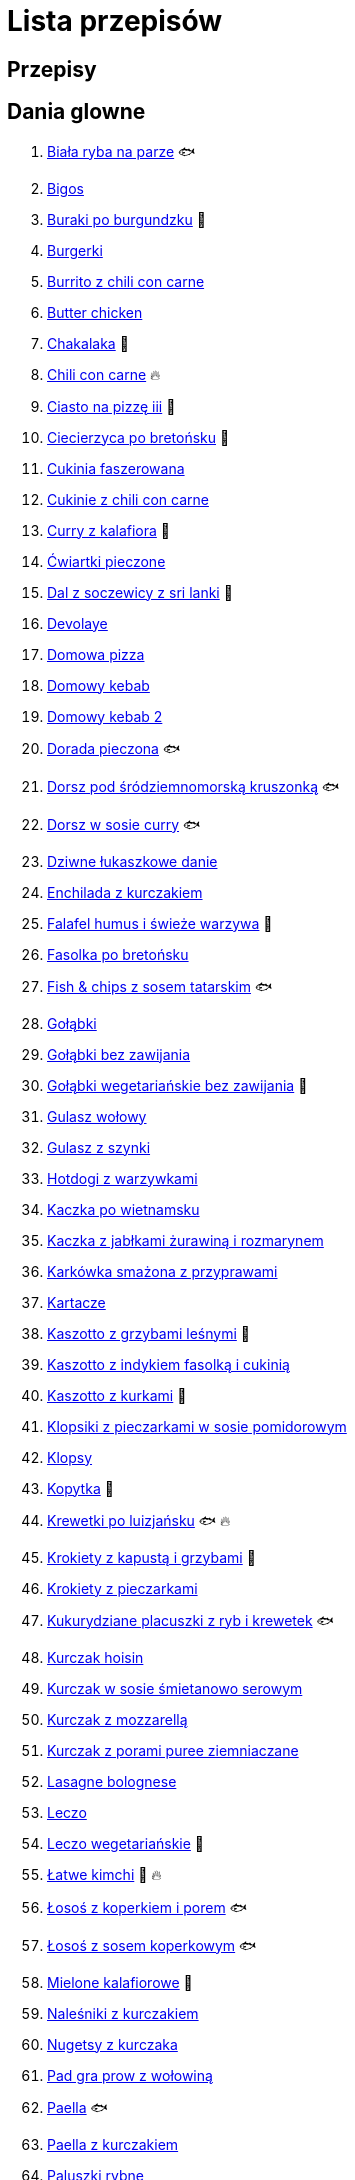 = Lista przepisów

== Przepisy


== Dania glowne

1. link:Przepisy/Dania_glowne/biała_ryba_na_parze.html[Biała ryba na parze] 🐟
2. link:Przepisy/Dania_glowne/bigos.html[Bigos]
3. link:Przepisy/Dania_glowne/buraki_po_burgundzku.html[Buraki po burgundzku] 🌱
4. link:Przepisy/Dania_glowne/burgerki.html[Burgerki]
5. link:Przepisy/Dania_glowne/burrito_z_chili_con_carne.html[Burrito z chili con carne]
6. link:Przepisy/Dania_glowne/butter_chicken.html[Butter chicken]
7. link:Przepisy/Dania_glowne/chakalaka.html[Chakalaka] 🌱
8. link:Przepisy/Dania_glowne/chili_con_carne.html[Chili con carne] 🔥
9. link:Przepisy/Dania_glowne/ciasto_na_pizzę_iii.html[Ciasto na pizzę iii] 🌱
10. link:Przepisy/Dania_glowne/ciecierzyca_po_bretońsku.html[Ciecierzyca po bretońsku] 🌱
11. link:Przepisy/Dania_glowne/cukinia_faszerowana.html[Cukinia faszerowana]
12. link:Przepisy/Dania_glowne/cukinie_z_chili_con_carne.html[Cukinie z chili con carne]
13. link:Przepisy/Dania_glowne/curry_z_kalafiora.html[Curry z kalafiora] 🌱
14. link:Przepisy/Dania_glowne/ćwiartki_pieczone.html[Ćwiartki pieczone]
15. link:Przepisy/Dania_glowne/dal_z_soczewicy_z_sri_lanki.html[Dal z soczewicy z sri lanki] 🌱
16. link:Przepisy/Dania_glowne/devolaye.html[Devolaye]
17. link:Przepisy/Dania_glowne/domowa_pizza.html[Domowa pizza]
18. link:Przepisy/Dania_glowne/domowy_kebab.html[Domowy kebab]
19. link:Przepisy/Dania_glowne/domowy_kebab_2.html[Domowy kebab 2]
20. link:Przepisy/Dania_glowne/dorada_pieczona.html[Dorada pieczona] 🐟
21. link:Przepisy/Dania_glowne/dorsz_pod_śródziemnomorską_kruszonką.html[Dorsz pod śródziemnomorską kruszonką] 🐟
22. link:Przepisy/Dania_glowne/dorsz_w_sosie_curry.html[Dorsz w sosie curry] 🐟
23. link:Przepisy/Dania_glowne/dziwne_łukaszkowe_danie.html[Dziwne łukaszkowe danie]
24. link:Przepisy/Dania_glowne/enchilada_z_kurczakiem.html[Enchilada z kurczakiem]
25. link:Przepisy/Dania_glowne/falafel_humus_i_świeże_warzywa.html[Falafel humus i świeże warzywa] 🌱
26. link:Przepisy/Dania_glowne/fasolka_po_bretońsku.html[Fasolka po bretońsku]
27. link:Przepisy/Dania_glowne/fish_&_chips_z_sosem_tatarskim.html[Fish & chips z sosem tatarskim] 🐟
28. link:Przepisy/Dania_glowne/gołąbki.html[Gołąbki]
29. link:Przepisy/Dania_glowne/gołąbki_bez_zawijania.html[Gołąbki bez zawijania]
30. link:Przepisy/Dania_glowne/gołąbki_wegetariańskie_bez_zawijania.html[Gołąbki wegetariańskie bez zawijania] 🌱
31. link:Przepisy/Dania_glowne/gulasz_wołowy.html[Gulasz wołowy]
32. link:Przepisy/Dania_glowne/gulasz_z_szynki.html[Gulasz z szynki]
33. link:Przepisy/Dania_glowne/hotdogi_z_warzywkami.html[Hotdogi z warzywkami]
34. link:Przepisy/Dania_glowne/kaczka_po_wietnamsku.html[Kaczka po wietnamsku]
35. link:Przepisy/Dania_glowne/kaczka_z_jabłkami_żurawiną_i_rozmarynem.html[Kaczka z jabłkami żurawiną i rozmarynem]
36. link:Przepisy/Dania_glowne/karkówka_smażona_z_przyprawami.html[Karkówka smażona z przyprawami]
37. link:Przepisy/Dania_glowne/kartacze.html[Kartacze]
38. link:Przepisy/Dania_glowne/kaszotto_z_grzybami_leśnymi.html[Kaszotto z grzybami leśnymi] 🌱
39. link:Przepisy/Dania_glowne/kaszotto_z_indykiem_fasolką_i_cukinią.html[Kaszotto z indykiem fasolką i cukinią]
40. link:Przepisy/Dania_glowne/kaszotto_z_kurkami.html[Kaszotto z kurkami] 🌱
41. link:Przepisy/Dania_glowne/klopsiki_z_pieczarkami_w_sosie_pomidorowym.html[Klopsiki z pieczarkami w sosie pomidorowym]
42. link:Przepisy/Dania_glowne/klopsy.html[Klopsy]
43. link:Przepisy/Dania_glowne/kopytka.html[Kopytka] 🌱
44. link:Przepisy/Dania_glowne/krewetki_po_luizjańsku.html[Krewetki po luizjańsku] 🐟 🔥
45. link:Przepisy/Dania_glowne/krokiety_z_kapustą_i_grzybami.html[Krokiety z kapustą i grzybami] 🌱
46. link:Przepisy/Dania_glowne/krokiety_z_pieczarkami.html[Krokiety z pieczarkami]
47. link:Przepisy/Dania_glowne/kukurydziane_placuszki_z_ryb_i_krewetek.html[Kukurydziane placuszki z ryb i krewetek] 🐟
48. link:Przepisy/Dania_glowne/kurczak_hoisin.html[Kurczak hoisin]
49. link:Przepisy/Dania_glowne/kurczak_w_sosie_śmietanowo_serowym.html[Kurczak w sosie śmietanowo serowym]
50. link:Przepisy/Dania_glowne/kurczak_z_mozzarellą.html[Kurczak z mozzarellą]
51. link:Przepisy/Dania_glowne/kurczak_z_porami_puree_ziemniaczane.html[Kurczak z porami puree ziemniaczane]
52. link:Przepisy/Dania_glowne/lasagne_bolognese.html[Lasagne bolognese]
53. link:Przepisy/Dania_glowne/leczo.html[Leczo]
54. link:Przepisy/Dania_glowne/leczo_wegetariańskie.html[Leczo wegetariańskie] 🌱
55. link:Przepisy/Dania_glowne/łatwe_kimchi.html[Łatwe kimchi] 🌱 🔥
56. link:Przepisy/Dania_glowne/łosoś_z_koperkiem_i_porem.html[Łosoś z koperkiem i porem] 🐟
57. link:Przepisy/Dania_glowne/łosoś_z_sosem_koperkowym.html[Łosoś z sosem koperkowym] 🐟
58. link:Przepisy/Dania_glowne/mielone_kalafiorowe.html[Mielone kalafiorowe] 🌱
59. link:Przepisy/Dania_glowne/naleśniki_z_kurczakiem.html[Naleśniki z kurczakiem]
60. link:Przepisy/Dania_glowne/nugetsy_z_kurczaka.html[Nugetsy z kurczaka]
61. link:Przepisy/Dania_glowne/pad_gra_prow_z_wołowiną.html[Pad gra prow z wołowiną]
62. link:Przepisy/Dania_glowne/paella.html[Paella] 🐟
63. link:Przepisy/Dania_glowne/paella_z_kurczakiem.html[Paella z kurczakiem]
64. link:Przepisy/Dania_glowne/paluszki_rybne.html[Paluszki rybne]
65. link:Przepisy/Dania_glowne/pałki_z_kurczaka_pieczone.html[Pałki z kurczaka pieczone]
66. link:Przepisy/Dania_glowne/papryka_faszerowana.html[Papryka faszerowana]
67. link:Przepisy/Dania_glowne/pęczotto_z_burakami_i_kozim_serem.html[Pęczotto z burakami i kozim serem] 🌱
68. link:Przepisy/Dania_glowne/pieczone_udko_gęsi.html[Pieczone udko gęsi]
69. link:Przepisy/Dania_glowne/pieczony_kalafior_z_ciecierzycą.html[Pieczony kalafior z ciecierzycą] 🌱
70. link:Przepisy/Dania_glowne/pierogi_gyoza.html[Pierogi gyoza]
71. link:Przepisy/Dania_glowne/pierogi_leniwe.html[Pierogi leniwe] 🌱
72. link:Przepisy/Dania_glowne/pierogi_z_kapustą_i_grzybami.html[Pierogi z kapustą i grzybami] 🌱
73. link:Przepisy/Dania_glowne/pierogi_z_mięsem.html[Pierogi z mięsem]
74. link:Przepisy/Dania_glowne/pierś_z_kaczki.html[Pierś z kaczki]
75. link:Przepisy/Dania_glowne/pierś_z_kaczki_z_sosem_pomarańczowym.html[Pierś z kaczki z sosem pomarańczowym]
76. link:Przepisy/Dania_glowne/placek_po_węgiersku.html[Placek po węgiersku]
77. link:Przepisy/Dania_glowne/placki_z_cukinii.html[Placki z cukinii] 🌱
78. link:Przepisy/Dania_glowne/potrawka_z_udka_kurczaka_z_warzywami.html[Potrawka z udka kurczaka z warzywami]
79. link:Przepisy/Dania_glowne/pstrąg_pieczony_w_całości.html[Pstrąg pieczony w całości] 🐟
80. link:Przepisy/Dania_glowne/pulpety_w_sosie_koperkowym.html[Pulpety w sosie koperkowym]
81. link:Przepisy/Dania_glowne/quesadilla.html[Quesadilla]
82. link:Przepisy/Dania_glowne/quesadilla_2.html[Quesadilla 2]
83. link:Przepisy/Dania_glowne/quesadilla_3.html[Quesadilla 3]
84. link:Przepisy/Dania_glowne/quesadilla_4.html[Quesadilla 4]
85. link:Przepisy/Dania_glowne/quinotto_z_czerwoną_fasolą_i_papryką.html[Quinotto z czerwoną fasolą i papryką] 🌱
86. link:Przepisy/Dania_glowne/ratatuj.html[Ratatuj] 🌱
87. link:Przepisy/Dania_glowne/risotto_primavera.html[Risotto primavera] 🌱
88. link:Przepisy/Dania_glowne/risotto_z_szpinakiem_i_krewetkami.html[Risotto z szpinakiem i krewetkami] 🐟
89. link:Przepisy/Dania_glowne/roladki_z_kurczaka_z_serem_i_papryką_pieczone_w_boczku.html[Roladki z kurczaka z serem i papryką pieczone w boczku]
90. link:Przepisy/Dania_glowne/roladki_z_kurczaka_z_serem_pieczarkami_pieczone_w_boczku.html[Roladki z kurczaka z serem pieczarkami pieczone w boczku]
91. link:Przepisy/Dania_glowne/ryba_z_porami.html[Ryba z porami] 🐟
92. link:Przepisy/Dania_glowne/ryż_z_krewetkami_na_ostro.html[Ryż z krewetkami na ostro] 🐟 🔥
93. link:Przepisy/Dania_glowne/ryż_z_warzywami_chińskimi_i_kurczakiem.html[Ryż z warzywami chińskimi i kurczakiem]
94. link:Przepisy/Dania_glowne/sajgonki.html[Sajgonki]
95. link:Przepisy/Dania_glowne/schabowy_własnym_w_sosie_z_cebulą.html[Schabowy własnym w sosie z cebulą]
96. link:Przepisy/Dania_glowne/schabowy_ze_schabu.html[Schabowy ze schabu]
97. link:Przepisy/Dania_glowne/schabowy_z_kurczaka.html[Schabowy z kurczaka]
98. link:Przepisy/Dania_glowne/schab_nadziewany_mozzarellą_i_pieczarkami.html[Schab nadziewany mozzarellą i pieczarkami]
99. link:Przepisy/Dania_glowne/seleryba.html[Seleryba] 🌱
100. link:Przepisy/Dania_glowne/skrzydełka_w_miodzie.html[Skrzydełka w miodzie]
101. link:Przepisy/Dania_glowne/stek_z_sosem_béarnaise_i_szparagami.html[Stek z sosem béarnaise i szparagami]
102. link:Przepisy/Dania_glowne/szare_kluski_ze_skwarkami.html[Szare kluski ze skwarkami]
103. link:Przepisy/Dania_glowne/szaszłyki_z_kurczakiem.html[Szaszłyki z kurczakiem]
104. link:Przepisy/Dania_glowne/sztuka_mięsa_łee.html[Sztuka mięsa łee]
105. link:Przepisy/Dania_glowne/szwedzkie_klopsiki.html[Szwedzkie klopsiki]
106. link:Przepisy/Dania_glowne/tortilki_ser_bekon_ala_kfc.html[Tortilki ser bekon ala kfc]
107. link:Przepisy/Dania_glowne/tortille.html[Tortille]
108. link:Przepisy/Dania_glowne/warzywka_z_piekarnika.html[Warzywka z piekarnika] 🌱
109. link:Przepisy/Dania_glowne/wątróbka.html[Wątróbka]
110. link:Przepisy/Dania_glowne/wegeburgerki.html[Wegeburgerki] 🌱
111. link:Przepisy/Dania_glowne/wieprzowina_po_chińsku.html[Wieprzowina po chińsku]
112. link:Przepisy/Dania_glowne/wieprzowina_po_chińsku_z_mango.html[Wieprzowina po chińsku z mango]
113. link:Przepisy/Dania_glowne/wołowina_po_burgundzku.html[Wołowina po burgundzku]
114. link:Przepisy/Dania_glowne/zapiekanka_łukaszkowa.html[Zapiekanka łukaszkowa]
115. link:Przepisy/Dania_glowne/zapiekanka_makaronowa.html[Zapiekanka makaronowa]
116. link:Przepisy/Dania_glowne/zapiekanka_makaronowa_ze_szparagami.html[Zapiekanka makaronowa ze szparagami]
117. link:Przepisy/Dania_glowne/zapiekanka_makaronowa_2.html[Zapiekanka makaronowa 2]
118. link:Przepisy/Dania_glowne/zapiekanka_pasterska.html[Zapiekanka pasterska]
119. link:Przepisy/Dania_glowne/zapiekanka_ziemniaczana.html[Zapiekanka ziemniaczana]
120. link:Przepisy/Dania_glowne/zapiekanki.html[Zapiekanki]
121. link:Przepisy/Dania_glowne/zielone_curry_z_groszkiem_cukrowym.html[Zielone curry z groszkiem cukrowym]
122. link:Przepisy/Dania_glowne/ziemniaki_faszerowane.html[Ziemniaki faszerowane]
123. link:Przepisy/Dania_glowne/zrazy_wołowe.html[Zrazy wołowe]
124. link:Przepisy/Dania_glowne/żeberka_w_miodzie.html[Żeberka w miodzie]

== Desery

1. link:Przepisy/Desery/brownie.html[Brownie] 🌱
2. link:Przepisy/Desery/chlebek_bananowy.html[Chlebek bananowy] 🌱
3. link:Przepisy/Desery/ciasto_drożdżowe_ze_śliwkami.html[Ciasto drożdżowe ze śliwkami] 🌱
4. link:Przepisy/Desery/ciasto_marchewkowe.html[Ciasto marchewkowe] 🌱
5. link:Przepisy/Desery/ciasto_porzeczkowiec.html[Ciasto porzeczkowiec] 🌱
6. link:Przepisy/Desery/kokosanka.html[Kokosanka] 🌱
7. link:Przepisy/Desery/kokosowy_jabłecznik.html[Kokosowy jabłecznik] 🌱
8. link:Przepisy/Desery/muffinki_z_malinami.html[Muffinki z malinami] 🌱
9. link:Przepisy/Desery/murzynek_z_wiśniami.html[Murzynek z wiśniami] 🌱
10. link:Przepisy/Desery/pierniczki.html[Pierniczki] 🌱
11. link:Przepisy/Desery/racuchy_z_jabłkami.html[Racuchy z jabłkami] 🌱
12. link:Przepisy/Desery/sernik.html[Sernik] 🌱
13. link:Przepisy/Desery/sos_waniliowy.html[Sos waniliowy] 🌱
14. link:Przepisy/Desery/szybki_piernik.html[Szybki piernik] 🌱
15. link:Przepisy/Desery/tarta_bananowa.html[Tarta bananowa] 🌱
16. link:Przepisy/Desery/tort_czekoladowy.html[Tort czekoladowy] 🌱
17. link:Przepisy/Desery/tort_raffaello.html[Tort raffaello] 🌱
18. link:Przepisy/Desery/tort_truskawkowy.html[Tort truskawkowy] 🌱
19. link:Przepisy/Desery/wiśniowy_paj.html[Wiśniowy paj] 🌱

== Makarony

1. link:Przepisy/Makarony/bucatini_alla_amatriciana.html[Bucatini alla amatriciana]
2. link:Przepisy/Makarony/cannelloni.html[Cannelloni]
3. link:Przepisy/Makarony/makaron_aglio_olio_z_pomidorkami.html[Makaron aglio olio z pomidorkami] 🌱
4. link:Przepisy/Makarony/makaron_carbonara.html[Makaron carbonara]
5. link:Przepisy/Makarony/makaron_chiński_z_krewetkami.html[Makaron chiński z krewetkami] 🐟
6. link:Przepisy/Makarony/makaron_w_sosie_słodko_kwaśnym.html[Makaron w sosie słodko kwaśnym]
7. link:Przepisy/Makarony/makaron_zapiekany_z_boczkiem_i_cukinią.html[Makaron zapiekany z boczkiem i cukinią]
8. link:Przepisy/Makarony/makaron_ze_szpinakiem.html[Makaron ze szpinakiem] 🌱
9. link:Przepisy/Makarony/makaron_z_brokułami.html[Makaron z brokułami] 🌱
10. link:Przepisy/Makarony/makaron_z_krewetkami.html[Makaron z krewetkami] 🐟
11. link:Przepisy/Makarony/makaron_z_pesto.html[Makaron z pesto] 🌱
12. link:Przepisy/Makarony/makaron_z_pieczonymi_pomidorami.html[Makaron z pieczonymi pomidorami] 🌱
13. link:Przepisy/Makarony/noodle_z_krewetkami_po_koreańsku.html[Noodle z krewetkami po koreańsku] 🐟
14. link:Przepisy/Makarony/noodle_z_mielonym_mięsem_drobiowym.html[Noodle z mielonym mięsem drobiowym]
15. link:Przepisy/Makarony/pasta_alla_norma.html[Pasta alla norma] 🌱
16. link:Przepisy/Makarony/pesto_alla_trapanese.html[Pesto alla trapanese] 🌱
17. link:Przepisy/Makarony/ragu_alla_bolonese.html[Ragu alla bolonese]
18. link:Przepisy/Makarony/spaghetti_bolognese.html[Spaghetti bolognese]
19. link:Przepisy/Makarony/spaghetti_napoli.html[Spaghetti napoli] 🌱
20. link:Przepisy/Makarony/spaghetti_pomodoro.html[Spaghetti pomodoro] 🌱

== Przetwory

1. link:Przepisy/Przetwory/kompot_czeresniowy.html[Kompot czeresniowy] 🌱
2. link:Przepisy/Przetwory/nalewka_cytrynowa.html[Nalewka cytrynowa]
3. link:Przepisy/Przetwory/nalewka_gruszkowa.html[Nalewka gruszkowa]
4. link:Przepisy/Przetwory/nalewka_jabłkowa.html[Nalewka jabłkowa]
5. link:Przepisy/Przetwory/nalewka_malinowa.html[Nalewka malinowa]
6. link:Przepisy/Przetwory/nalewka_mango.html[Nalewka mango]
7. link:Przepisy/Przetwory/nalewka_z_kwiatów_bzu.html[Nalewka z kwiatów bzu] 🌱

== Przystawki

1. link:Przepisy/Przystawki/jajecznica.html[Jajecznica] 🌱
2. link:Przepisy/Przystawki/pasta_z_makreli.html[Pasta z makreli]
3. link:Przepisy/Przystawki/rozczyn.html[Rozczyn]
4. link:Przepisy/Przystawki/tatar_ze_śledzia.html[Tatar ze śledzia] 🐟
5. link:Przepisy/Przystawki/tortille_placki.html[Tortille placki] 🌱
6. link:Przepisy/Przystawki/wegański_tatar.html[Wegański tatar] 🌱

== Salatki

1. link:Przepisy/Salatki/makaronowa_sałatka_warstwowa.html[Makaronowa sałatka warstwowa] 🌱
2. link:Przepisy/Salatki/sałatka_cezar.html[Sałatka cezar]
3. link:Przepisy/Salatki/sałatka_grecka.html[Sałatka grecka] 🌱
4. link:Przepisy/Salatki/sałatka_gyros.html[Sałatka gyros]
5. link:Przepisy/Salatki/sałatka_japońska_z_krewetkami.html[Sałatka japońska z krewetkami] 🐟
6. link:Przepisy/Salatki/sałatka_warstwowa_z_szynką_jajkiem_i_serem_żółtym.html[Sałatka warstwowa z szynką jajkiem i serem żółtym]
7. link:Przepisy/Salatki/sałatka_z_krewetkami.html[Sałatka z krewetkami] 🐟
8. link:Przepisy/Salatki/sałatka_z_kurczakiem.html[Sałatka z kurczakiem]
9. link:Przepisy/Salatki/sałatka_z_łososiem_i_mozzarellą.html[Sałatka z łososiem i mozzarellą] 🐟
10. link:Przepisy/Salatki/sałatka_z_mango_i_avocado.html[Sałatka z mango i avocado] 🌱
11. link:Przepisy/Salatki/sałatka_z_rukoli_granatem_i_pomarańczą.html[Sałatka z rukoli granatem i pomarańczą] 🌱
12. link:Przepisy/Salatki/sałatka_z_sałatą_lodową_suszonymi_pomidorami_i_fetą.html[Sałatka z sałatą lodową suszonymi pomidorami i fetą] 🌱
13. link:Przepisy/Salatki/sałatka_z_suszonymi_pomidorami_serem_pleśniowym_i_pestkami_dyni.html[Sałatka z suszonymi pomidorami serem pleśniowym i pestkami dyni] 🌱
14. link:Przepisy/Salatki/tabbouleh_sałatka_z_bulgurem.html[Tabbouleh sałatka z bulgurem] 🌱

== Zupy

1. link:Przepisy/Zupy/francuska_zupa_cebulowa.html[Francuska zupa cebulowa] 🌱
2. link:Przepisy/Zupy/hiszpańska_zupa_z_ciecierzycy.html[Hiszpańska zupa z ciecierzycy] 🌱
3. link:Przepisy/Zupy/ramen_shoyu.html[Ramen shoyu]
4. link:Przepisy/Zupy/tantanmen_ramen.html[Tantanmen ramen]
5. link:Przepisy/Zupy/zupa_barszcz_z_uszkami.html[Zupa barszcz z uszkami] 🌱
6. link:Przepisy/Zupy/zupa_brokułowa_z_ryżem_i_koperkiem.html[Zupa brokułowa z ryżem i koperkiem] 🌱
7. link:Przepisy/Zupy/zupa_buraczkowa.html[Zupa buraczkowa] 🌱
8. link:Przepisy/Zupy/zupa_fasolkowa.html[Zupa fasolkowa] 🌱
9. link:Przepisy/Zupy/zupa_fasolowa.html[Zupa fasolowa] 🌱
10. link:Przepisy/Zupy/zupa_grochowa_2.html[Zupa grochowa 2] 🌱
11. link:Przepisy/Zupy/zupa_grochówka.html[Zupa grochówka]
12. link:Przepisy/Zupy/zupa_grzybowa_2.html[Zupa grzybowa 2] 🌱
13. link:Przepisy/Zupy/zupa_grzybowa_50_złotych_grzybów.html[Zupa grzybowa 50 złotych grzybów] 🌱
14. link:Przepisy/Zupy/zupa_kalafiorowa.html[Zupa kalafiorowa] 🌱
15. link:Przepisy/Zupy/zupa_klopsowa.html[Zupa klopsowa]
16. link:Przepisy/Zupy/zupa_krem_z_groszku_z_grzankami.html[Zupa krem z groszku z grzankami] 🌱
17. link:Przepisy/Zupy/zupa_krem_z_marchewki_z_grzankami.html[Zupa krem z marchewki z grzankami] 🌱
18. link:Przepisy/Zupy/zupa_krem_z_szparagów.html[Zupa krem z szparagów] 🌱
19. link:Przepisy/Zupy/zupa_krupnik.html[Zupa krupnik]
20. link:Przepisy/Zupy/zupa_kurkowa_z_makaronem.html[Zupa kurkowa z makaronem] 🌱
21. link:Przepisy/Zupy/zupa_ogórkowa.html[Zupa ogórkowa] 🌱
22. link:Przepisy/Zupy/zupa_pieczarkowa.html[Zupa pieczarkowa] 🌱
23. link:Przepisy/Zupy/zupa_pomidorowa.html[Zupa pomidorowa]
24. link:Przepisy/Zupy/zupa_rosół.html[Zupa rosół]
25. link:Przepisy/Zupy/zupa_serkowa_z_klopsami.html[Zupa serkowa z klopsami]
26. link:Przepisy/Zupy/zupa_tajska.html[Zupa tajska]
27. link:Przepisy/Zupy/zupa_tajska_z_owocami_morza.html[Zupa tajska z owocami morza] 🐟
28. link:Przepisy/Zupy/zupa_warzywna.html[Zupa warzywna] 🌱
29. link:Przepisy/Zupy/zupa_z_cukinii.html[Zupa z cukinii] 🌱
30. link:Przepisy/Zupy/zupa_żurek_z_białą_kiełbasą.html[Zupa żurek z białą kiełbasą]
31. link:Przepisy/Zupy/zuppa_di_pesce.html[Zuppa di pesce] 🐟
